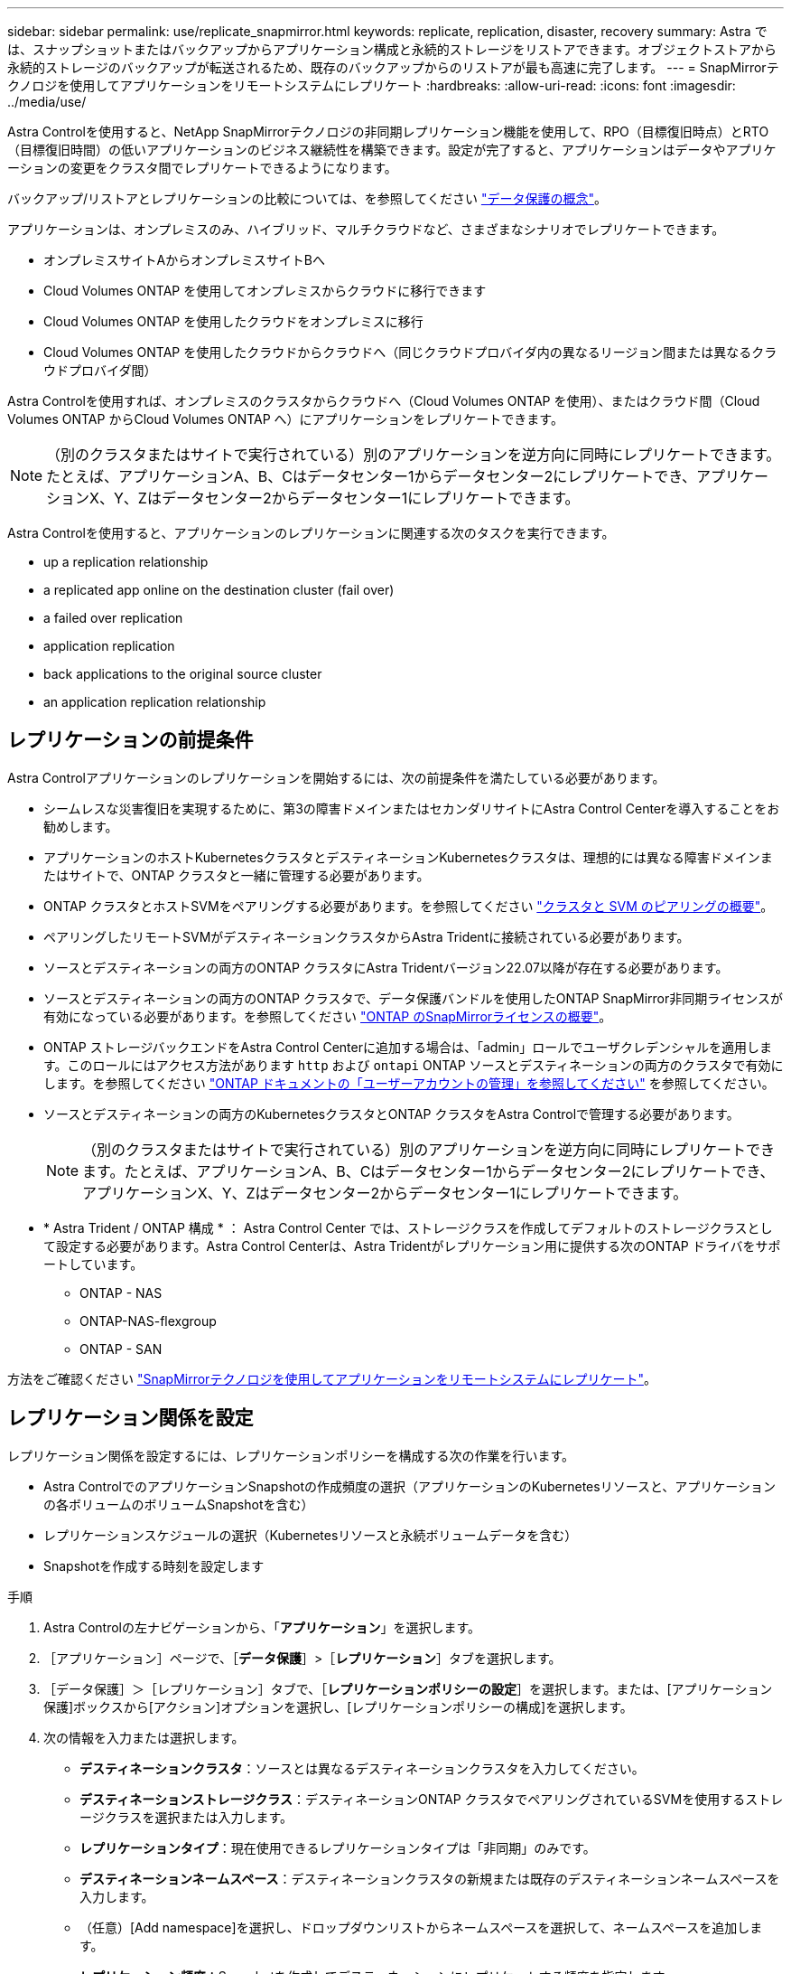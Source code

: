 ---
sidebar: sidebar 
permalink: use/replicate_snapmirror.html 
keywords: replicate, replication, disaster, recovery 
summary: Astra では、スナップショットまたはバックアップからアプリケーション構成と永続的ストレージをリストアできます。オブジェクトストアから永続的ストレージのバックアップが転送されるため、既存のバックアップからのリストアが最も高速に完了します。 
---
= SnapMirrorテクノロジを使用してアプリケーションをリモートシステムにレプリケート
:hardbreaks:
:allow-uri-read: 
:icons: font
:imagesdir: ../media/use/


[role="lead"]
Astra Controlを使用すると、NetApp SnapMirrorテクノロジの非同期レプリケーション機能を使用して、RPO（目標復旧時点）とRTO（目標復旧時間）の低いアプリケーションのビジネス継続性を構築できます。設定が完了すると、アプリケーションはデータやアプリケーションの変更をクラスタ間でレプリケートできるようになります。

バックアップ/リストアとレプリケーションの比較については、を参照してください link:../concepts/data-protection.html["データ保護の概念"]。

アプリケーションは、オンプレミスのみ、ハイブリッド、マルチクラウドなど、さまざまなシナリオでレプリケートできます。

* オンプレミスサイトAからオンプレミスサイトBへ
* Cloud Volumes ONTAP を使用してオンプレミスからクラウドに移行できます
* Cloud Volumes ONTAP を使用したクラウドをオンプレミスに移行
* Cloud Volumes ONTAP を使用したクラウドからクラウドへ（同じクラウドプロバイダ内の異なるリージョン間または異なるクラウドプロバイダ間）


Astra Controlを使用すれば、オンプレミスのクラスタからクラウドへ（Cloud Volumes ONTAP を使用）、またはクラウド間（Cloud Volumes ONTAP からCloud Volumes ONTAP へ）にアプリケーションをレプリケートできます。


NOTE: （別のクラスタまたはサイトで実行されている）別のアプリケーションを逆方向に同時にレプリケートできます。たとえば、アプリケーションA、B、Cはデータセンター1からデータセンター2にレプリケートでき、アプリケーションX、Y、Zはデータセンター2からデータセンター1にレプリケートできます。

Astra Controlを使用すると、アプリケーションのレプリケーションに関連する次のタスクを実行できます。

*  up a replication relationship
*  a replicated app online on the destination cluster (fail over)
*  a failed over replication
*  application replication
*  back applications to the original source cluster
*  an application replication relationship




== レプリケーションの前提条件

Astra Controlアプリケーションのレプリケーションを開始するには、次の前提条件を満たしている必要があります。

* シームレスな災害復旧を実現するために、第3の障害ドメインまたはセカンダリサイトにAstra Control Centerを導入することをお勧めします。
* アプリケーションのホストKubernetesクラスタとデスティネーションKubernetesクラスタは、理想的には異なる障害ドメインまたはサイトで、ONTAP クラスタと一緒に管理する必要があります。
* ONTAP クラスタとホストSVMをペアリングする必要があります。を参照してください https://docs.netapp.com/us-en/ontap-sm-classic/peering/index.html["クラスタと SVM のピアリングの概要"^]。
* ペアリングしたリモートSVMがデスティネーションクラスタからAstra Tridentに接続されている必要があります。
* ソースとデスティネーションの両方のONTAP クラスタにAstra Tridentバージョン22.07以降が存在する必要があります。
* ソースとデスティネーションの両方のONTAP クラスタで、データ保護バンドルを使用したONTAP SnapMirror非同期ライセンスが有効になっている必要があります。を参照してください https://docs.netapp.com/us-en/ontap/data-protection/snapmirror-licensing-concept.html["ONTAP のSnapMirrorライセンスの概要"^]。
* ONTAP ストレージバックエンドをAstra Control Centerに追加する場合は、「admin」ロールでユーザクレデンシャルを適用します。このロールにはアクセス方法があります `http` および `ontapi` ONTAP ソースとデスティネーションの両方のクラスタで有効にします。を参照してください https://docs.netapp.com/us-en/ontap-sm-classic/online-help-96-97/concept_cluster_user_accounts.html#users-list["ONTAP ドキュメントの「ユーザーアカウントの管理」を参照してください"^] を参照してください。
* ソースとデスティネーションの両方のKubernetesクラスタとONTAP クラスタをAstra Controlで管理する必要があります。
+

NOTE: （別のクラスタまたはサイトで実行されている）別のアプリケーションを逆方向に同時にレプリケートできます。たとえば、アプリケーションA、B、Cはデータセンター1からデータセンター2にレプリケートでき、アプリケーションX、Y、Zはデータセンター2からデータセンター1にレプリケートできます。

* * Astra Trident / ONTAP 構成 * ： Astra Control Center では、ストレージクラスを作成してデフォルトのストレージクラスとして設定する必要があります。Astra Control Centerは、Astra Tridentがレプリケーション用に提供する次のONTAP ドライバをサポートしています。
+
** ONTAP - NAS
** ONTAP-NAS-flexgroup
** ONTAP - SAN




方法をご確認ください link:../use/replicate_snapmirror.html["SnapMirrorテクノロジを使用してアプリケーションをリモートシステムにレプリケート"^]。



== レプリケーション関係を設定

レプリケーション関係を設定するには、レプリケーションポリシーを構成する次の作業を行います。

* Astra ControlでのアプリケーションSnapshotの作成頻度の選択（アプリケーションのKubernetesリソースと、アプリケーションの各ボリュームのボリュームSnapshotを含む）
* レプリケーションスケジュールの選択（Kubernetesリソースと永続ボリュームデータを含む）
* Snapshotを作成する時刻を設定します


.手順
. Astra Controlの左ナビゲーションから、「*アプリケーション*」を選択します。
. ［アプリケーション］ページで、［*データ保護*］>［*レプリケーション*］タブを選択します。
. ［データ保護］＞［レプリケーション］タブで、［*レプリケーションポリシーの設定*］を選択します。または、[アプリケーション保護]ボックスから[アクション]オプションを選択し、[レプリケーションポリシーの構成]を選択します。
. 次の情報を入力または選択します。
+
** *デスティネーションクラスタ*：ソースとは異なるデスティネーションクラスタを入力してください。
** *デスティネーションストレージクラス*：デスティネーションONTAP クラスタでペアリングされているSVMを使用するストレージクラスを選択または入力します。
** *レプリケーションタイプ*：現在使用できるレプリケーションタイプは「非同期」のみです。 
** *デスティネーションネームスペース*：デスティネーションクラスタの新規または既存のデスティネーションネームスペースを入力します。
** （任意）[Add namespace]を選択し、ドロップダウンリストからネームスペースを選択して、ネームスペースを追加します。
** *レプリケーション頻度*：Snapshotを作成してデスティネーションにレプリケートする頻度を指定します。
** *オフセット*：Astra Controlでスナップショットを作成する時間の上部から分数を設定します。オフセットを使用すると、他のスケジュールされた処理と競合しないようにすることができます。たとえば、10：02から5分ごとにSnapshotを作成する場合は、オフセットの分として「02」を入力します。結果は、10：02、10：07、10：12などになります


. 「*次へ*」を選択し、概要を確認して、「*保存*」を選択します。
+

NOTE: 最初に、最初のスケジュールが実行される前にステータスに「app_mirror」と表示されます。

+
Astra Control：レプリケーションに使用するアプリケーションSnapshotを作成

. アプリケーションのスナップショットステータスを表示するには、*アプリケーション*>*スナップショット*タブを選択します。
+
Snapshot名には「replication-schedule -<string>」の形式を使用します。Astra Controlは、レプリケーションに使用された最後のSnapshotを保持古いレプリケーションSnapshotは、レプリケーションが正常に完了すると削除されます。



これにより、レプリケーション関係が作成されます。

Astra Controlは、関係を確立した結果として次のアクションを実行します。

* デスティネーションにネームスペースを作成します（存在しない場合）。
* 送信元アプリケーションのPVCに対応する宛先ネームスペースにPVCを作成します。
* アプリケーションと整合性のある最初のSnapshotを作成します。
* 初期Snapshotを使用して、永続ボリュームのSnapMirror関係を確立します。


データ保護ページには、レプリケーション関係の状態とステータスが表示されます。<Health status>|<Relationship life cycle state>

たとえば、Normal | Establishedです

レプリケーションの状態とステータスの詳細については、このトピックの最後を参照してください。



== デスティネーションクラスタでレプリケートされたアプリケーションをオンラインにする（フェイルオーバー）

Astra Controlを使用すると、レプリケートされたアプリケーションをデスティネーションクラスタに「フェイルオーバー」できます。この手順 はレプリケーション関係を停止し、デスティネーションクラスタでアプリケーションをオンラインにします。ソースクラスタのアプリケーションが稼働していた場合、この手順 はそのアプリケーションを停止しません。

.手順
. Astra Controlの左ナビゲーションから、「*アプリケーション*」を選択します。
. ［アプリケーション］ページで、［*データ保護*］>［*レプリケーション*］タブを選択します。
. [データ保護（Data Protection）]>[複製（Replication）]タブの[アクション（Actions）]メニューから、[フェールオーバー*（フェールオーバー*）]を選択し
. フェイルオーバーページで、情報を確認し、*フェイルオーバー*を選択します。


手順 のフェイルオーバーでは、次の処理が実行されます。

* デスティネーションクラスタでは、レプリケートされた最新のSnapshotに基づいてアプリケーションが開始されます。
* ソースクラスタとアプリケーション（動作している場合）は停止されず、引き続き実行されます。
* レプリケーションの状態は「フェイルオーバー」に変わり、完了すると「フェイルオーバー」に変わります。
* ソースアプリケーションの保護ポリシーは、フェイルオーバー時にソースアプリケーションに存在するスケジュールに基づいて、デスティネーションアプリケーションにコピーされます。
* Astra Controlには、ソースクラスタとデスティネーションクラスタの両方のアプリケーションと、それぞれの健全性が表示されます。




== フェイルオーバーしたレプリケーションを再同期します

再同期処理によってレプリケーション関係が再確立されます。関係のソースを選択して、ソースクラスタまたはデスティネーションクラスタにデータを保持することができます。この処理は、SnapMirror関係を再確立し、ボリュームのレプリケーションを任意の方向に開始します。

レプリケーションを再確立する前に、新しいデスティネーションクラスタ上のアプリケーションが停止されます。


NOTE: 再同期プロセスの間、ライフサイクルの状態は「Establishing」と表示されます。

.手順
. Astra Controlの左ナビゲーションから、「*アプリケーション*」を選択します。
. ［アプリケーション］ページで、［*データ保護*］>［*レプリケーション*］タブを選択します。
. [データ保護（Data Protection）]>[レプリケーション（Replication）]タブの[アクション（Actions）]メニューから、[*再同期（Resync *）]を
. 再同期（Resync）ページで、保持するデータを含むソースまたはデスティネーションのアプリケーションインスタンスを選択します。
+

CAUTION: デスティネーションのデータが上書きされるため、再同期元は慎重に選択してください。

. 続行するには、* Resync *を選択します。
. 「resync」と入力して確定します。
. 「* Yes、resync *」を選択して終了します。


.結果
* Replication（レプリケーション）ページに、レプリケーションステータスとしてEstablishing（確立）が表示されます。
* Astra Controlは、新しいデスティネーションクラスタのアプリケーションを停止します。
* SnapMirror resyncを使用して、指定した方向に永続的ボリュームのレプリケーションを再確立します。
* [レプリケーション]ページに、更新された関係が表示されます。




== アプリケーションのレプリケーションを反転する

元のソースクラスタへのレプリケートを続行したまま、アプリケーションをデスティネーションクラスタに移動する計画的処理です。Astra Controlは、ソースクラスタ上のアプリケーションを停止し、デスティネーションにデータをレプリケートしてから、デスティネーションクラスタにアプリケーションをフェイルオーバーします。

この状況では、ソースとデスティネーションを交換しようとしています。元のソースクラスタが新しいデスティネーションクラスタになり、元のデスティネーションクラスタが新しいソースクラスタになります。

.手順
. Astra Controlの左ナビゲーションから、「*アプリケーション*」を選択します。
. ［アプリケーション］ページで、［*データ保護*］>［*レプリケーション*］タブを選択します。
. [データ保護（Data Protection）]>[レプリケーション（Replication）]タブの[アクション（Actions）]メニューから、[レプリケーションを反転（Reverse replication）]を選択します
. リバース・レプリケーションのページで情報を確認し、「リバース・レプリケーション」を選択して続行します。


リバースレプリケーションの結果、次の処理が実行されます。

* Snapshotは、元のソースアプリケーションのKubernetesリソースから作成されます。
* 元のソースアプリケーションのポッドは、アプリケーションのKubernetesリソースを削除することで正常に停止されます（PVCとPVはそのまま維持されます）。
* ポッドがシャットダウンされると、アプリケーションのボリュームのSnapshotが作成されてレプリケートされます。
* SnapMirror関係が解除され、デスティネーションボリュームが読み取り/書き込み可能な状態になります。
* アプリケーションのKubernetesリソースは、元のソースアプリケーションのシャットダウン後にレプリケートされたボリュームデータを使用して、シャットダウン前のSnapshotからリストアされます。
* 逆方向にレプリケーションが再確立されます。




== アプリケーションを元のソースクラスタにフェイルバックします

Astra Controlを使用すると、次の一連の操作を使用して、「フェイルオーバー」操作後に「フェイルバック」を実行できます。このワークフローでは、元のレプリケーション方向を復元するために、レプリケーションの方向を反転する前に、Astra Controlによってアプリケーションの変更が元のソースクラスタにレプリケート（再同期）されます。

このプロセスは、デスティネーションへのフェイルオーバーを完了した関係から開始され、次の手順を実行します。

* フェイルオーバー状態から開始します。
* 関係を再同期します。
* レプリケーションを反転する。


.手順
. Astra Controlの左ナビゲーションから、「*アプリケーション*」を選択します。
. ［アプリケーション］ページで、［*データ保護*］>［*レプリケーション*］タブを選択します。
. [データ保護（Data Protection）]>[レプリケーション（Replication）]タブの[アクション（Actions）]メニューから、[*再同期（Resync *）]を
. フェイルバック処理の場合は、フェイルオーバーしたオーバーアプリケーションを再同期処理のソースとして選択します（フェイルオーバー後に書き込まれたデータは保持します）。
. 「resync」と入力して確定します。
. 「* Yes、resync *」を選択して終了します。
. 再同期が完了したら、[データ保護（Data Protection）]>[レプリケーション（Replication）]タブの[アクション（Actions）]メニューから[*レプリケーションを反転（Reverse replication）]を選択します。
. リバース・レプリケーションのページで、情報を確認し、*リバース・レプリケーション*を選択します。


このコマンドは、「resync」処理と「reverse relationship」処理の結果を組み合わせて、レプリケーションが再開された元のソースクラスタ上のアプリケーションを元のデスティネーションクラスタにオンラインにします。



== アプリケーションレプリケーション関係を削除します

関係を削除すると、2つの異なるアプリケーション間に関係がなくなります。

.手順
. Astra Controlの左ナビゲーションから、「*アプリケーション*」を選択します。
. ［アプリケーション］ページで、［*データ保護*］>［*レプリケーション*］タブを選択します。
. [データ保護]>[レプリケーション]タブの[アプリケーション保護]ボックスまたは関係図で、[レプリケーション関係の削除*]を選択します。


レプリケーション関係を削除すると、次の処理が実行されます。

* 関係が確立されていても、アプリケーションがデスティネーションクラスタでオンラインになっていない（フェイルオーバーした）場合、Astra Controlは、初期化中に作成されたPVCを保持し、「空」の管理対象アプリケーションをデスティネーションクラスタに残します。また、作成されたバックアップを保持するためにデスティネーションアプリケーションを保持します。
* アプリケーションがデスティネーションクラスタでオンラインになった（フェイルオーバーした）場合、Astra ControlはPVCと宛先アプリケーションを保持します。ソースとデスティネーションのアプリケーションは、独立したアプリケーションとして扱われるようになりました。バックアップスケジュールは、両方のアプリケーションで維持されますが、相互に関連付けられていません。 




== レプリケーション関係のヘルスステータスと関係のライフサイクル状態

Astra Controlには、関係の健全性と、レプリケーション関係のライフサイクルの状態が表示されます。



=== レプリケーション関係のヘルスステータス

レプリケーション関係の健常性は、次のステータスで示されます。

* *正常*：関係が確立されているか確立されており、最新のSnapshotが転送されました。
* *警告*：関係がフェイルオーバーされているかフェイルオーバーされています（そのためソースアプリは保護されなくなりました）。
* * 重要 *
+
** 関係が確立されているか、フェイルオーバーされていて、前回の調整が失敗しました。
** 関係が確立され、新しいPVCの追加を最後に調整しようとしても失敗しています。
** 関係は確立されていますが（Snapshotが正常にレプリケートされ、フェイルオーバーが可能になります）、最新のSnapshotはレプリケートに失敗したか、レプリケートに失敗しています。






=== レプリケーションのライフサイクル状態

次の状態は、レプリケーションのライフサイクルの各段階を表しています。

* * Establishing *：新しいレプリケーション関係を作成中です。Astra Controlは、必要に応じてネームスペースを作成し、デスティネーションクラスタの新しいボリュームにPersistent Volumeクレーム（PVC；永続ボリューム要求）を作成し、SnapMirror関係を作成します。このステータスは、レプリケーションが再同期中であること、またはレプリケーションを反転中であることを示している可能性もあり
* * established *：レプリケーション関係が存在します。Astra Controlは、PVCが使用可能かどうかを定期的にチェックし、レプリケーション関係をチェックし、アプリケーションのSnapshotを定期的に作成し、アプリケーション内の新しいソースPVCを特定します。その場合は、レプリケーションに含めるリソースがAstra Controlによって作成されます。
* *フェイルオーバー*：SnapMirror関係が解除され、アプリケーションのKubernetesリソースが最後にレプリケートされたアプリケーションのSnapshotからリストアされます。
* *フェイルオーバーした場合：Astra Controlは、ソースクラスタからのレプリケーションを停止し、デスティネーションでレプリケートされた最新の（成功した）アプリケーションSnapshotを使用して、Kubernetesリソースをリストアします。
* * resyncing *：Astra Controlは、SnapMirror resyncを使用して、再同期元の新しいデータを再同期先に再同期します。この処理では、同期の方向に基づいて、デスティネーション上の一部のデータが上書きされる可能性があります。Astra Controlは、デスティネーションネームスペースで実行されているアプリケーションを停止し、Kubernetesアプリケーションを削除します。再同期処理の実行中、ステータスは「Establishing」と表示されます。
* *リバース*：は、元のソースクラスタへのレプリケーションを続行しながらアプリケーションをデスティネーションクラスタに移動する予定の処理です。Astra Controlは、ソースクラスタ上のアプリケーションを停止し、デスティネーションにデータをレプリケートしてから、デスティネーションクラスタにアプリケーションをフェイルオーバーします。リバースレプリケーションの間、ステータスは「Establishing」と表示されます。
* *削除中*：
+
** レプリケーション関係が確立されたものの、まだフェイルオーバーされていない場合は、レプリケーション中に作成されたPVCがAstra Controlによって削除され、デスティネーションの管理対象アプリケーションが削除されます。
** レプリケーションがすでにフェイルオーバーされている場合、Astra ControlはPVCと宛先アプリケーションを保持します。



